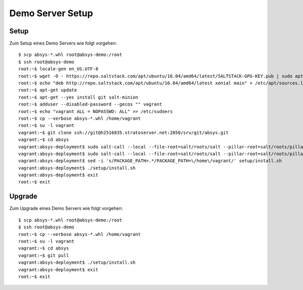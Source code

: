 *****************
Demo Server Setup
*****************

Setup
=====

Zum Setup eines Demo Servers wie folgt vorgehen:

::

    $ scp absys-*.whl root@absys-demo:/root
    $ ssh root@absys-demo
    root:~$ locale-gen en_US.UTF-8
    root:~$ wget -O - https://repo.saltstack.com/apt/ubuntu/16.04/amd64/latest/SALTSTACK-GPG-KEY.pub | sudo apt-key add -
    root:~$ echo "deb http://repo.saltstack.com/apt/ubuntu/16.04/amd64/latest xenial main" > /etc/apt/sources.list.d/saltstack.list
    root:~$ apt-get update
    root:~$ apt-get --yes install git salt-minion
    root:~$ adduser --disabled-password --gecos "" vagrant
    root:~$ echo "vagrant ALL = NOPASSWD: ALL" >> /etc/sudoers
    root:~$ cp --verbose absys-*.whl /home/vagrant
    root:~$ su -l vagrant
    vagrant:~$ git clone ssh://git@h2516835.stratoserver.net:2050/srv/git/absys.git
    vagrant:~$ cd absys
    vagrant:absys-deployment$ sudo salt-call --local --file-root=salt/roots/salt --pillar-root=salt/roots/pillar state.apply
    vagrant:absys-deployment$ sudo salt-call --local --file-root=salt/roots/salt --pillar-root=salt/roots/pillar state.sls apache
    vagrant:absys-deployment$ sed -i 's/PACKAGE_PATH=.*/PACKAGE_PATH=\/home\/vagrant/' setup/install.sh
    vagrant:absys-deployment$ ./setup/install.sh
    vagrant:absys-deployment$ exit
    root:~$ exit

Upgrade
=======

Zum Upgrade eines Demo Servers wie folgt vorgehen:

::

    $ scp absys-*.whl root@absys-demo:/root
    $ ssh root@absys-demo
    root:~$ cp --verbose absys-*.whl /home/vagrant
    root:~$ su -l vagrant
    vagrant:~$ cd absys
    vagrant:~$ git pull
    vagrant:absys-deployment$ ./setup/install.sh
    vagrant:absys-deployment$ exit
    root:~$ exit
